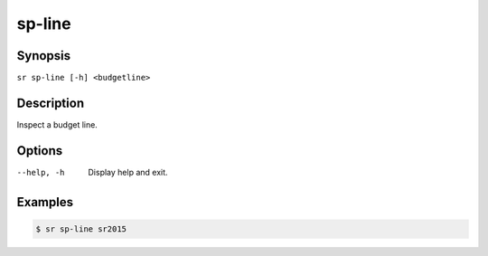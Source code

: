 sp-line
=======

Synopsis
--------

``sr sp-line [-h] <budgetline>``

Description
-----------

Inspect a budget line.

Options
-------

--help, -h
    Display help and exit.

Examples
--------

.. code::

    $ sr sp-line sr2015
